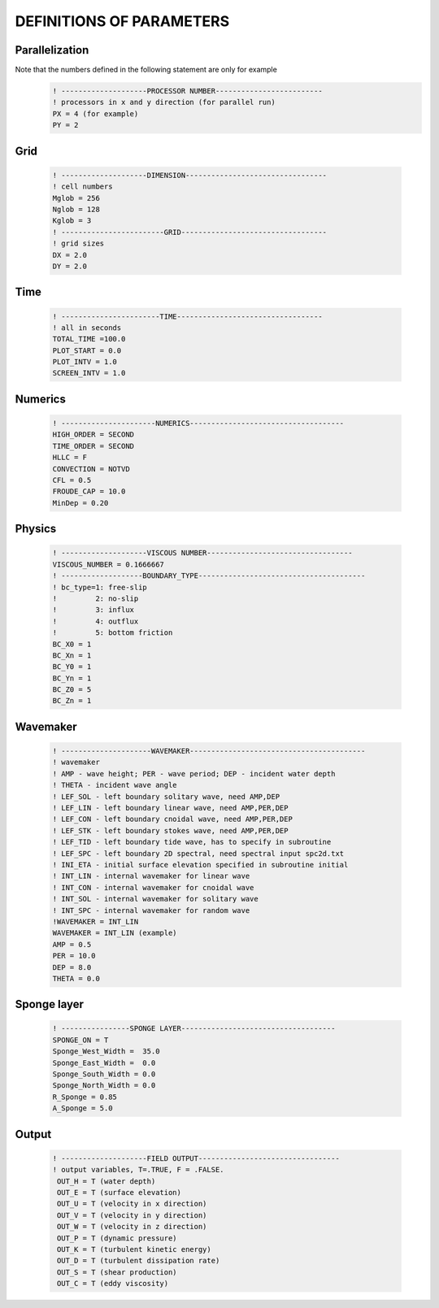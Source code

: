 DEFINITIONS OF PARAMETERS
============================================

Parallelization
******************************************************
Note that the numbers defined in the following statement are only for example
  .. code-block:: rest

     ! --------------------PROCESSOR NUMBER-------------------------
     ! processors in x and y direction (for parallel run)
     PX = 4 (for example)
     PY = 2

Grid
******************************************************
  .. code-block:: rest

     ! --------------------DIMENSION---------------------------------
     ! cell numbers
     Mglob = 256
     Nglob = 128
     Kglob = 3
     ! ------------------------GRID----------------------------------
     ! grid sizes
     DX = 2.0
     DY = 2.0

Time
***********
  .. code-block:: rest

     ! -----------------------TIME----------------------------------
     ! all in seconds
     TOTAL_TIME =100.0
     PLOT_START = 0.0
     PLOT_INTV = 1.0
     SCREEN_INTV = 1.0

Numerics
***************
  .. code-block:: rest

     ! ----------------------NUMERICS------------------------------------
     HIGH_ORDER = SECOND
     TIME_ORDER = SECOND
     HLLC = F
     CONVECTION = NOTVD
     CFL = 0.5
     FROUDE_CAP = 10.0
     MinDep = 0.20

Physics
***********
  .. code-block:: rest

     ! --------------------VISCOUS NUMBER----------------------------------
     VISCOUS_NUMBER = 0.1666667
     ! -------------------BOUNDARY_TYPE---------------------------------------
     ! bc_type=1: free-slip
     !         2: no-slip
     !         3: influx
     !         4: outflux
     !         5: bottom friction
     BC_X0 = 1
     BC_Xn = 1
     BC_Y0 = 1
     BC_Yn = 1
     BC_Z0 = 5
     BC_Zn = 1

Wavemaker
************
  .. code-block:: rest

     ! ---------------------WAVEMAKER-----------------------------------------
     ! wavemaker
     ! AMP - wave height; PER - wave period; DEP - incident water depth
     ! THETA - incident wave angle
     ! LEF_SOL - left boundary solitary wave, need AMP,DEP
     ! LEF_LIN - left boundary linear wave, need AMP,PER,DEP
     ! LEF_CON - left boundary cnoidal wave, need AMP,PER,DEP
     ! LEF_STK - left boundary stokes wave, need AMP,PER,DEP
     ! LEF_TID - left boundary tide wave, has to specify in subroutine
     ! LEF_SPC - left boundary 2D spectral, need spectral input spc2d.txt
     ! INI_ETA - initial surface elevation specified in subroutine initial
     ! INT_LIN - internal wavemaker for linear wave
     ! INT_CON - internal wavemaker for cnoidal wave
     ! INT_SOL - internal wavemaker for solitary wave
     ! INT_SPC - internal wavemaker for random wave
     !WAVEMAKER = INT_LIN
     WAVEMAKER = INT_LIN (example)
     AMP = 0.5
     PER = 10.0
     DEP = 8.0
     THETA = 0.0

Sponge layer
***************
  .. code-block:: rest

     ! ----------------SPONGE LAYER------------------------------------
     SPONGE_ON = T
     Sponge_West_Width =  35.0
     Sponge_East_Width =  0.0
     Sponge_South_Width = 0.0
     Sponge_North_Width = 0.0
     R_Sponge = 0.85
     A_Sponge = 5.0

Output
*************
  .. code-block:: rest

     ! --------------------FIELD OUTPUT---------------------------------
     ! output variables, T=.TRUE, F = .FALSE.
      OUT_H = T (water depth)
      OUT_E = T (surface elevation)
      OUT_U = T (velocity in x direction)
      OUT_V = T (velocity in y direction)
      OUT_W = T (velocity in z direction)
      OUT_P = T (dynamic pressure)
      OUT_K = T (turbulent kinetic energy)
      OUT_D = T (turbulent dissipation rate)
      OUT_S = T (shear production)
      OUT_C = T (eddy viscosity)



